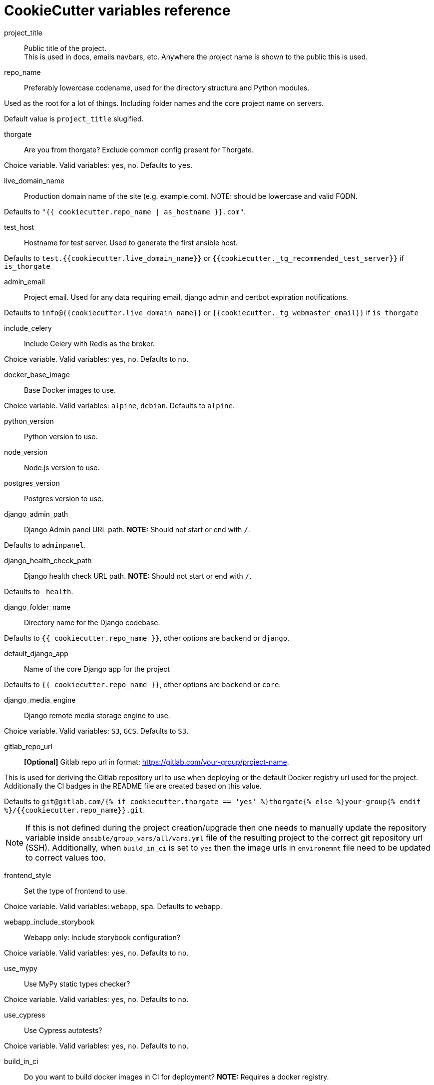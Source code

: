 = CookieCutter variables reference
:toc:

project_title::

Public title of the project. +
This is used in docs, emails navbars, etc. Anywhere the project name is shown to the public this is used.

repo_name::

Preferably lowercase codename, used for the directory structure and Python modules.

Used as the root for a lot of things. Including folder names and the core project name on servers.

Default value is `project_title` slugified.

thorgate::

Are you from thorgate? Exclude common config present for Thorgate.

Choice variable. Valid variables: `yes`, `no`. Defaults to `yes`.

live_domain_name::

Production domain name of the site (e.g. example.com). NOTE: should be lowercase and valid FQDN.

Defaults to `&quot;{{ cookiecutter.repo_name | as_hostname }}.com&quot;`.

test_host::

Hostname for test server. Used to generate the first ansible host.

Defaults to `test.{{cookiecutter.live_domain_name}}` or `{{cookiecutter._tg_recommended_test_server}}` if `is_thorgate`

admin_email::

Project email. Used for any data requiring email, django admin and certbot expiration notifications.

Defaults to `info@{{cookiecutter.live_domain_name}}` or `{{cookiecutter._tg_webmaster_email}}` if `is_thorgate`

include_celery::

Include Celery with Redis as the broker.

Choice variable. Valid variables: `yes`, `no`. Defaults to `no`.

docker_base_image::

Base Docker images to use.

Choice variable. Valid variables: `alpine`, `debian`. Defaults to `alpine`.

python_version::

Python version to use.

node_version::

Node.js version to use.

postgres_version::

Postgres version to use.

django_admin_path::

Django Admin panel URL path.
*NOTE:* Should not start or end with `/`.

Defaults to `adminpanel`.

django_health_check_path::

Django health check URL path.
*NOTE:* Should not start or end with `/`.

Defaults to `_health`.

django_folder_name::

Directory name for the Django codebase.

Defaults to `{{ cookiecutter.repo_name }}`, other options are `backend` or `django`.

default_django_app::

Name of the core Django app for the project

Defaults to `{{ cookiecutter.repo_name }}`, other options are `backend` or `core`.

django_media_engine::

Django remote media storage engine to use.

Choice variable. Valid variables: `S3`, `GCS`. Defaults to `S3`.

gitlab_repo_url::

*[Optional]* Gitlab repo url in format: https://gitlab.com/your-group/project-name.

This is used for deriving the Gitlab repository url to use when deploying or the default
Docker registry url used for the project. Additionally the CI badges in the README file
are created based on this value.

Defaults to `git@gitlab.com/{% if cookiecutter.thorgate == 'yes' %}thorgate{% else %}your-group{% endif %}/{{cookiecutter.repo_name}}.git`.

NOTE:  If this is not defined during the project creation/upgrade then one needs to manually update the
 repository variable inside `ansible/group_vars/all/vars.yml` file of the resulting project to the correct
 git repository url (SSH). Additionally, when `build_in_ci` is set to `yes` then the image urls in `environemnt`
 file need to be updated to correct values too.

frontend_style::

Set the type of frontend to use.

Choice variable. Valid variables: `webapp`, `spa`. Defaults to `webapp`.

webapp_include_storybook::

Webapp only: Include storybook configuration?

Choice variable. Valid variables: `yes`, `no`. Defaults to `no`.

use_mypy::

Use MyPy static types checker?

Choice variable. Valid variables: `yes`, `no`. Defaults to `no`.

use_cypress::

Use Cypress autotests?

Choice variable. Valid variables: `yes`, `no`. Defaults to `no`.

build_in_ci::

Do you want to build docker images in CI for deployment?
*NOTE:* Requires a docker registry.

Choice variable. Valid variables: `yes`, `no`. Defaults to `no`.

use_auto_deploy::

Do you want to use automatic deployments?

Choice variable. Valid variables: `yes`, `no`. Defaults to `no`.
